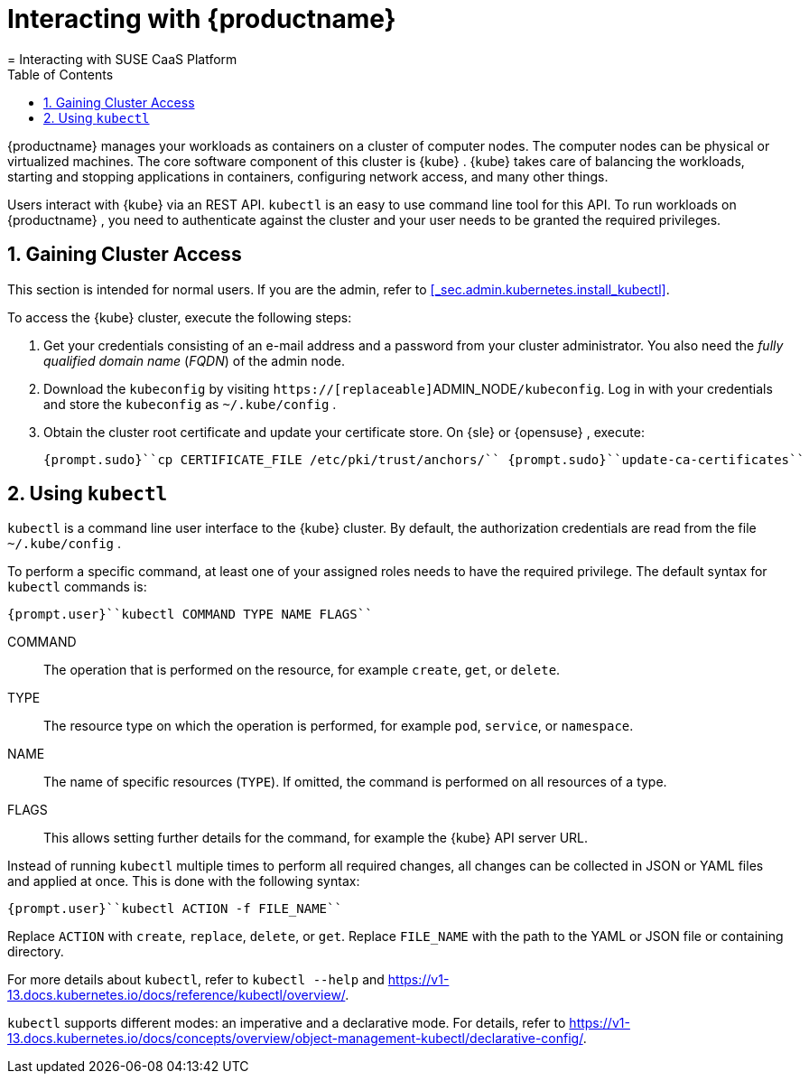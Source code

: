 [[_cha.user.access]]
= Interacting with {productname}
:doctype: book
:sectnums:
:toc: left
:icons: font
:experimental:
:sourcedir: .
:imagesdir: ./images
= Interacting with SUSE CaaS Platform
:doctype: book
:sectnums:
:toc: left
:icons: font
:experimental:
:imagesdir: ./images

{productname}
manages your workloads as containers on a cluster of computer nodes.
The computer nodes can be physical or virtualized machines.
The core software component of this cluster is {kube}
. {kube}
takes care of balancing the workloads, starting and stopping applications in containers, configuring network access, and many other things. 

Users interact with {kube}
via an REST API. [command]``kubectl`` is an easy to use command line tool for this API.
To run workloads on {productname}
, you need to authenticate against the cluster and your user needs to be granted the required privileges. 

[[_sec.user.access.credentials]]
== Gaining Cluster Access


This section is intended for normal users.
If you are the admin, refer to <<_sec.admin.kubernetes.install_kubectl>>. 

To access the {kube}
cluster, execute the following steps: 


. Get your credentials consisting of an e-mail address and a password from your cluster administrator. You also need the _fully qualified domain name_ (__FQDN__) of the admin node. 
. Download the [path]``kubeconfig`` by visiting ``https://[replaceable]``ADMIN_NODE``/kubeconfig``. Log in with your credentials and store the [path]``kubeconfig`` as [path]``~/.kube/config`` . 
. Obtain the cluster root certificate and update your certificate store. On {sle} or {opensuse} , execute: 
+

----
{prompt.sudo}``cp CERTIFICATE_FILE /etc/pki/trust/anchors/`` {prompt.sudo}``update-ca-certificates`` 
----


[[_sec.user.access.kubectl]]
== Using [command]``kubectl``

[command]``kubectl`` is a command line user interface to the {kube}
 cluster.
By default, the authorization credentials are read from the file [path]``~/.kube/config``
. 

To perform a specific command, at least one of your assigned roles needs to have the required privilege.
The default syntax for [command]``kubectl`` commands is: 

----
{prompt.user}``kubectl COMMAND TYPE NAME FLAGS`` 
----

COMMAND::
The operation that is performed on the resource, for example ``create``, ``get``, or ``delete``. 

TYPE::
The resource type on which the operation is performed, for example ``pod``, ``service``, or ``namespace``. 

NAME::
The name of specific resources ([replaceable]``TYPE``). If omitted, the command is performed on all resources of a type. 

FLAGS::
This allows setting further details for the command, for example the {kube}
API server URL. 


Instead of running [command]``kubectl`` multiple times to perform all required changes, all changes can be collected in JSON or YAML files and applied at once.
This is done with the following syntax: 

----
{prompt.user}``kubectl ACTION -f FILE_NAME`` 
----


Replace [replaceable]``ACTION`` with ``create``, ``replace``, ``delete``, or ``get``.
Replace [replaceable]``FILE_NAME`` with the path to the YAML or JSON file or containing directory. 

For more details about [command]``kubectl``, refer to [command]``kubectl --help`` and https://v1-13.docs.kubernetes.io/docs/reference/kubectl/overview/. 

[command]``kubectl`` supports different modes: an imperative and a declarative mode.
For details, refer to https://v1-13.docs.kubernetes.io/docs/concepts/overview/object-management-kubectl/declarative-config/. 